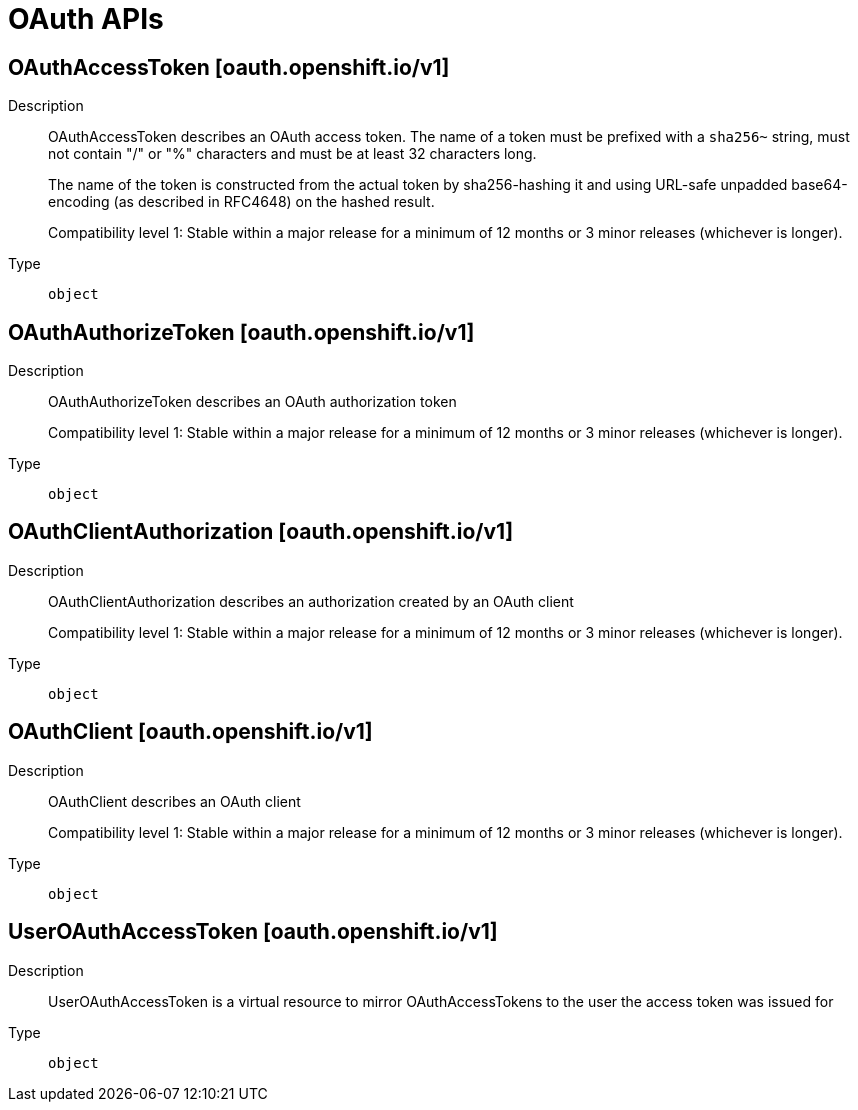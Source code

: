 // Automatically generated by 'openshift-apidocs-gen'. Do not edit.
:_mod-docs-content-type: ASSEMBLY
[id="oauth-apis"]
= OAuth APIs

:toc: macro
:toc-title:

toc::[]

== OAuthAccessToken [oauth.openshift.io/v1]

Description::
+
--
OAuthAccessToken describes an OAuth access token. The name of a token must be prefixed with a `sha256~` string, must not contain "/" or "%" characters and must be at least 32 characters long.

The name of the token is constructed from the actual token by sha256-hashing it and using URL-safe unpadded base64-encoding (as described in RFC4648) on the hashed result.

Compatibility level 1: Stable within a major release for a minimum of 12 months or 3 minor releases (whichever is longer).
--

Type::
  `object`

== OAuthAuthorizeToken [oauth.openshift.io/v1]

Description::
+
--
OAuthAuthorizeToken describes an OAuth authorization token

Compatibility level 1: Stable within a major release for a minimum of 12 months or 3 minor releases (whichever is longer).
--

Type::
  `object`

== OAuthClientAuthorization [oauth.openshift.io/v1]

Description::
+
--
OAuthClientAuthorization describes an authorization created by an OAuth client

Compatibility level 1: Stable within a major release for a minimum of 12 months or 3 minor releases (whichever is longer).
--

Type::
  `object`

== OAuthClient [oauth.openshift.io/v1]

Description::
+
--
OAuthClient describes an OAuth client

Compatibility level 1: Stable within a major release for a minimum of 12 months or 3 minor releases (whichever is longer).
--

Type::
  `object`

== UserOAuthAccessToken [oauth.openshift.io/v1]

Description::
+
--
UserOAuthAccessToken is a virtual resource to mirror OAuthAccessTokens to the user the access token was issued for
--

Type::
  `object`

